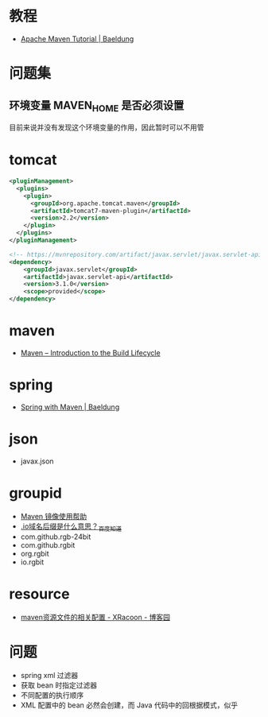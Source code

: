 * 教程
  + [[https://www.baeldung.com/maven][Apache Maven Tutorial | Baeldung]]

* 问题集
** 环境变量 MAVEN_HOME 是否必须设置
   目前来说并没有发现这个环境变量的作用，因此暂时可以不用管
   
* tomcat
  #+BEGIN_SRC xml
    <pluginManagement>
      <plugins>
        <plugin>
          <groupId>org.apache.tomcat.maven</groupId>
          <artifactId>tomcat7-maven-plugin</artifactId>
          <version>2.2</version>
        </plugin>
      </plugins>
    </pluginManagement>
  #+END_SRC

  #+BEGIN_SRC xml
    <!-- https://mvnrepository.com/artifact/javax.servlet/javax.servlet-api -->
    <dependency>
        <groupId>javax.servlet</groupId>
        <artifactId>javax.servlet-api</artifactId>
        <version>3.1.0</version>
        <scope>provided</scope>
    </dependency>
  #+END_SRC

* maven
  + [[https://maven.apache.org/guides/introduction/introduction-to-the-lifecycle.html][Maven – Introduction to the Build Lifecycle]]

* spring
  + [[https://www.baeldung.com/spring-with-maven][Spring with Maven | Baeldung]]

* json
  + javax.json

* groupid
  + [[https://mirrors.163.com/.help/maven.html][Maven 镜像使用帮助]]
  + [[https://zhidao.baidu.com/question/6079442.html][.io域名后缀是什么意思？_百度知道]]
  + com.github.rgb-24bit
  + com.github.rgbit
  + org.rgbit
  + io.rgbit
* resource
  + [[https://www.cnblogs.com/pixy/p/4798089.html][maven资源文件的相关配置 - XRacoon - 博客园]]

* 问题
  + spring xml 过滤器
  + 获取 bean 时指定过滤器
  + 不同配置的执行顺序
  + XML 配置中的 bean 必然会创建，而 Java 代码中的回根据模式，似乎
